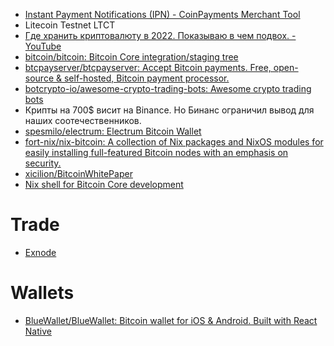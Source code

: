 - [[https://www.coinpayments.net/merchant-tools-ipn][Instant Payment Notifications (IPN) - CoinPayments Merchant Tool]]
- Litecoin Testnet LTCT
- [[https://www.youtube.com/watch?v=c1u-iKmgl4E][Где хранить криптовалюту в 2022. Показываю в чем подвох. - YouTube]]
- [[https://github.com/bitcoin/bitcoin][bitcoin/bitcoin: Bitcoin Core integration/staging tree]]
- [[https://github.com/btcpayserver/btcpayserver][btcpayserver/btcpayserver: Accept Bitcoin payments. Free, open-source & self-hosted, Bitcoin payment processor.]]
- [[https://github.com/botcrypto-io/awesome-crypto-trading-bots][botcrypto-io/awesome-crypto-trading-bots: Awesome crypto trading bots]]
- Крипты на 700$ висит на Binance. Но Бинанс ограничил вывод для наших соотечественников.
- [[https://github.com/spesmilo/electrum][spesmilo/electrum: Electrum Bitcoin Wallet]]
- [[https://github.com/fort-nix/nix-bitcoin][fort-nix/nix-bitcoin: A collection of Nix packages and NixOS modules for easily installing full-featured Bitcoin nodes with an emphasis on security.]]
- [[https://github.com/xicilion/BitcoinWhitePaper][xicilion/BitcoinWhitePaper]]
- [[https://gist.github.com/0xB10C/1fd0d4a68bf96914775b1515340926f8][Nix shell for Bitcoin Core development]]

* Trade
- [[https://exnode.ru][Exnode]]

* Wallets
- [[https://github.com/BlueWallet/BlueWallet][BlueWallet/BlueWallet: Bitcoin wallet for iOS & Android. Built with React Native]]
